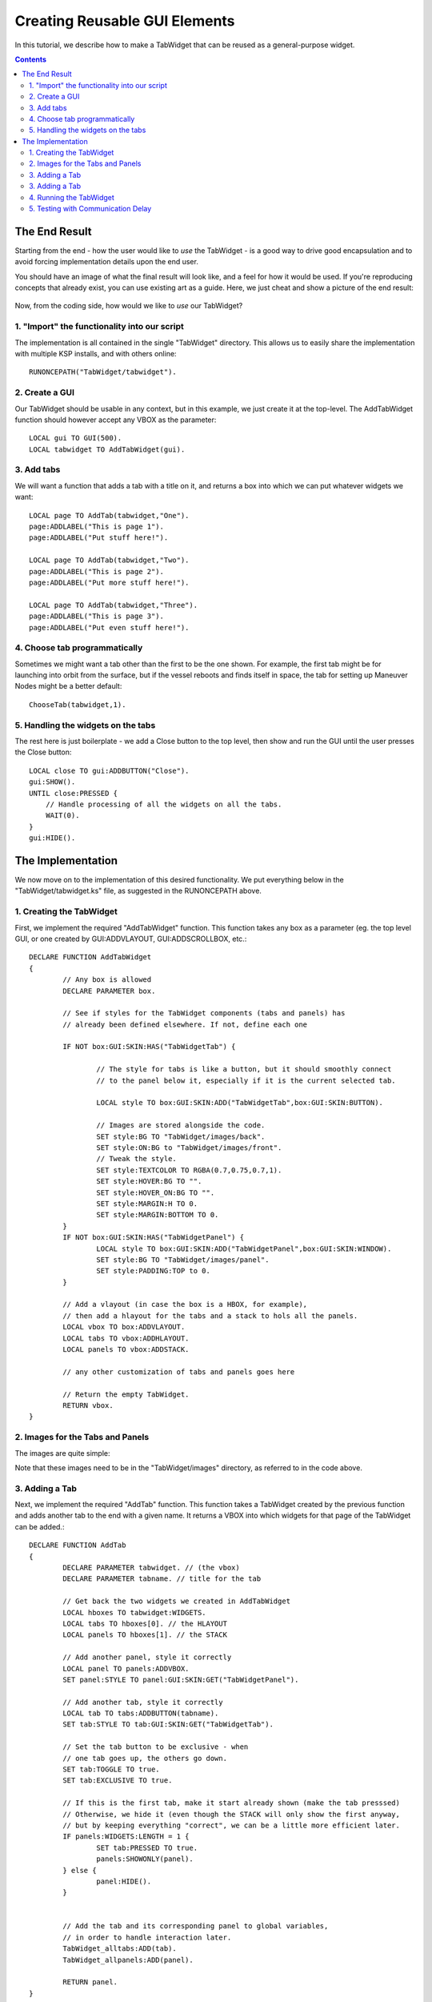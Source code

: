 .. _gui_tutorial:

Creating Reusable GUI Elements
==============================

In this tutorial, we describe how to make a TabWidget that can be reused as a general-purpose widget.

.. contents:: Contents
    :local:
    :depth: 2

The End Result
--------------

Starting from the end - how the user would like to *use* the TabWidget - is a good way to drive good
encapsulation and to avoid forcing implementation details upon the end user.

You should have an image of what the final result will look like, and a feel for how it would be used.
If you're reproducing concepts that already exist, you can use existing art as a guide. Here, we just
cheat and show a picture of the end result:

.. figure:: /_images/tutorials/gui/TabWidget.png
    :width: 100%

Now, from the coding side, how would we like to *use* our TabWidget?

1. "Import" the functionality into our script
^^^^^^^^^^^^^^^^^^^^^^^^^^^^^^^^^^^^^^^^^^^^^

The implementation is all contained in the single "TabWidget" directory. This allows us to easily
share the implementation with multiple KSP installs, and with others online::

    RUNONCEPATH("TabWidget/tabwidget").

2. Create a GUI
^^^^^^^^^^^^^^^

Our TabWidget should be usable in any context, but in this example, we just create it at the top-level.
The AddTabWidget function should however accept any VBOX as the parameter::

    LOCAL gui TO GUI(500).
    LOCAL tabwidget TO AddTabWidget(gui).

3. Add tabs
^^^^^^^^^^^

We will want a function that adds a tab with a title on it, and returns a box into which we can
put whatever widgets we want::

    LOCAL page TO AddTab(tabwidget,"One").
    page:ADDLABEL("This is page 1").
    page:ADDLABEL("Put stuff here!").

    LOCAL page TO AddTab(tabwidget,"Two").
    page:ADDLABEL("This is page 2").
    page:ADDLABEL("Put more stuff here!").

    LOCAL page TO AddTab(tabwidget,"Three").
    page:ADDLABEL("This is page 3").
    page:ADDLABEL("Put even stuff here!").

4. Choose tab programmatically
^^^^^^^^^^^^^^^^^^^^^^^^^^^^^^

Sometimes we might want a tab other than the first to be the one shown. For example, the first tab might
be for launching into orbit from the surface, but if the vessel reboots and finds itself in space, the
tab for setting up Maneuver Nodes might be a better default::

    ChooseTab(tabwidget,1).

5. Handling the widgets on the tabs
^^^^^^^^^^^^^^^^^^^^^^^^^^^^^^^^^^^

The rest here is just boilerplate - we add a Close button to the top level, then show and run the GUI until
the user presses the Close button::

    LOCAL close TO gui:ADDBUTTON("Close").
    gui:SHOW().
    UNTIL close:PRESSED {
        // Handle processing of all the widgets on all the tabs.
        WAIT(0).
    }
    gui:HIDE().

The Implementation
------------------

We now move on to the implementation of this desired functionality. We put everything below in the "TabWidget/tabwidget.ks"
file, as suggested in the RUNONCEPATH above.

1. Creating the TabWidget
^^^^^^^^^^^^^^^^^^^^^^^^^

First, we implement the required "AddTabWidget" function. This function takes any box as a parameter (eg. the top level GUI,
or one created by GUI:ADDVLAYOUT, GUI:ADDSCROLLBOX, etc.::

        DECLARE FUNCTION AddTabWidget
        {
                // Any box is allowed
                DECLARE PARAMETER box.

                // See if styles for the TabWidget components (tabs and panels) has
                // already been defined elsewhere. If not, define each one

                IF NOT box:GUI:SKIN:HAS("TabWidgetTab") {

                        // The style for tabs is like a button, but it should smoothly connect
                        // to the panel below it, especially if it is the current selected tab.

                        LOCAL style TO box:GUI:SKIN:ADD("TabWidgetTab",box:GUI:SKIN:BUTTON).

                        // Images are stored alongside the code.
                        SET style:BG TO "TabWidget/images/back".
                        SET style:ON:BG to "TabWidget/images/front".
                        // Tweak the style.
                        SET style:TEXTCOLOR TO RGBA(0.7,0.75,0.7,1).
                        SET style:HOVER:BG TO "".
                        SET style:HOVER_ON:BG TO "".
                        SET style:MARGIN:H TO 0.
                        SET style:MARGIN:BOTTOM TO 0.
                }
                IF NOT box:GUI:SKIN:HAS("TabWidgetPanel") {
                        LOCAL style TO box:GUI:SKIN:ADD("TabWidgetPanel",box:GUI:SKIN:WINDOW).
                        SET style:BG TO "TabWidget/images/panel".
                        SET style:PADDING:TOP to 0.
                }

                // Add a vlayout (in case the box is a HBOX, for example),
                // then add a hlayout for the tabs and a stack to hols all the panels.
                LOCAL vbox TO box:ADDVLAYOUT.
                LOCAL tabs TO vbox:ADDHLAYOUT.
                LOCAL panels TO vbox:ADDSTACK.

                // any other customization of tabs and panels goes here

                // Return the empty TabWidget.
                RETURN vbox.
        }

2. Images for the Tabs and Panels
^^^^^^^^^^^^^^^^^^^^^^^^^^^^^^^^^

The images are quite simple:

.. figure:: /_images/tutorials/gui/front.png
    :width: 100%
    The tab when at the front

.. figure:: /_images/tutorials/gui/back.png
    :width: 100%
    The tab when at the back

.. figure:: /_images/tutorials/gui/panel.png
    :width: 100%
    The panel below the tabs

Note that these images need to be in the "TabWidget/images" directory, as referred to in the code above.

3. Adding a Tab
^^^^^^^^^^^^^^^

Next, we implement the required "AddTab" function. This function takes a TabWidget created by the previous function
and adds another tab to the end with a given name. It returns a VBOX into which widgets for that page of the TabWidget
can be added.::

        DECLARE FUNCTION AddTab
        {
                DECLARE PARAMETER tabwidget. // (the vbox)
                DECLARE PARAMETER tabname. // title for the tab

                // Get back the two widgets we created in AddTabWidget
                LOCAL hboxes TO tabwidget:WIDGETS.
                LOCAL tabs TO hboxes[0]. // the HLAYOUT
                LOCAL panels TO hboxes[1]. // the STACK

                // Add another panel, style it correctly
                LOCAL panel TO panels:ADDVBOX.
                SET panel:STYLE TO panel:GUI:SKIN:GET("TabWidgetPanel").

                // Add another tab, style it correctly
                LOCAL tab TO tabs:ADDBUTTON(tabname).
                SET tab:STYLE TO tab:GUI:SKIN:GET("TabWidgetTab").

                // Set the tab button to be exclusive - when
                // one tab goes up, the others go down.
                SET tab:TOGGLE TO true.
                SET tab:EXCLUSIVE TO true.

                // If this is the first tab, make it start already shown (make the tab presssed)
                // Otherwise, we hide it (even though the STACK will only show the first anyway,
                // but by keeping everything "correct", we can be a little more efficient later.
                IF panels:WIDGETS:LENGTH = 1 {
                        SET tab:PRESSED TO true.
                        panels:SHOWONLY(panel).
                } else {
                        panel:HIDE().
                }
                

                // Add the tab and its corresponding panel to global variables,
                // in order to handle interaction later.
                TabWidget_alltabs:ADD(tab).
                TabWidget_allpanels:ADD(panel).

                RETURN panel.
        }

        // Global variables to allow interaction to be done later.
        GLOBAL TabWidget_alltabs TO LIST().
        GLOBAL TabWidget_allpanels TO LIST().

3. Adding a Tab
^^^^^^^^^^^^^^^

We want to be able to choose a specific tab to be shown, so we add a simple function to encapsulate
that::

        DECLARE FUNCTION ChooseTab
        {
                DECLARE PARAMETER tabwidget. // The tab
                DECLARE PARAMETER tabnum. // Which tab to choose (0 is first)
                // Find the tabs hlayout - is is the first of the two we added
                LOCAL hboxes TO tabwidget:WIDGETS.
                LOCAL tabs TO hboxes[0].
                // Find the tab, and set it to be pressed
                SET tabs:WIDGETS[tabnum]:PRESSED TO true.
        }

4. Running the TabWidget
^^^^^^^^^^^^^^^^^^^^^^^^

Rather than ask the user to repeatedly call a function to run the TabWidget (which would also be fine,
but not in our original design), we instead use a "trick" to watch the tab buttons to see if they get
pressed, and raise the corresponding tab if they are::

        WHEN True THEN {
                FROM { LOCAL x IS 0.} UNTIL x >= TabWidget_alltabs:LENGTH STEP { SET x TO x+1.} DO
                {
                        // Earlier, we were careful to hide the panels that were not the current
                        // one when they were added, so we can test if the panel is VISIBLE
                        // to avoid the more expensive call to SHOWONLY every frame.
                        IF TabWidget_alltabs[x]:PRESSED AND NOT TabWidget_allpanels[x]:VISIBLE {
                                TabWidget_allpanels[x]:parent:showonly(TabWidget_allpanels[x]).
                        }
                }
                PRESERVE.
        }

By using "WHEN True" and "PRESERVE", this code effectively runs once every frame. It looks at all the tabs that
have been created (even in multiple TabWidgets), and calls SHOWONLY on the STACK, giving it the panel that
corresponds to the tab that was pressed. Since this code is executed every frame (but only once, since RUNONCEPATH
ensures this WHEN statement only starts once), we are careful to do the minimum amount of processing necessary.

5. Testing with Communication Delay
^^^^^^^^^^^^^^^^^^^^^^^^^^^^^^^^^^^

When playing with communication delay enabled (eg. with RemoteTech), you will want to ensure that the GUI is still
usable with interaction delays, and ensure it does not cause continuous communication on the link. For example, if
you constantly show a label with very high precision decimal, it will probably be updating the label continuously,
which would mean the communication delay icon is constantly shown. We can test our GUI without flying to Jool by
artificially adding extra delay, and testing on the launch pad::

    ...
    SET gui:EXTRADELAY TO 2.
    ...

The widget continues to work perfectly. Even if the user rapidly changes tab, the pages change as expected, though
of course delayed.
